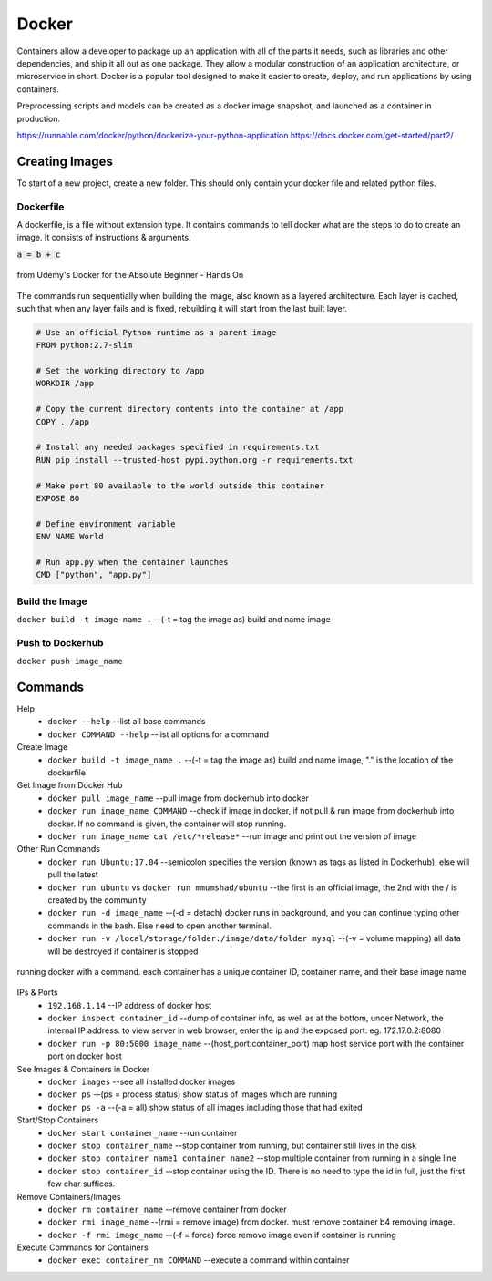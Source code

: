 Docker
=================

Containers allow a developer to package up an application with all of the parts it needs, such as libraries and other dependencies, 
and ship it all out as one package. They allow a modular construction of an application architecture, or microservice in short.
Docker is a popular tool designed to make it easier to create, deploy, and run applications by using containers.

Preprocessing scripts and models can be created as a docker image snapshot, and launched as a container in production.

https://runnable.com/docker/python/dockerize-your-python-application
https://docs.docker.com/get-started/part2/

Creating Images
--------------------
To start of a new project, create a new folder. This should only contain your docker file and related python files.

Dockerfile
***********
A dockerfile, is a file without extension type. It contains commands to tell docker what are the steps to do to
create an image. It consists of instructions & arguments.

:code:`a = b + c`

.. figure:: images/docker_build1.png
    :width: 600px
    :align: center

    from Udemy's Docker for the Absolute Beginner - Hands On

The commands run sequentially when building the image, also known as a layered architecture. 
Each layer is cached, such that when any layer fails and is fixed, rebuilding it will start from the last built layer.

.. figure:: images/docker_build2.png
    :width: 600px
    :align: center

    from Udemy's Docker for the Absolute Beginner - Hands On

 * ``FROM`` tells Docker which image you base your image on (eg, Python 3 or continuumio/miniconda3).
 * ``RUN`` tells Docker which additional commands to execute.
 * ``CMD`` tells Docker to execute the command when the image loads.

.. code::

    # Use an official Python runtime as a parent image
    FROM python:2.7-slim

    # Set the working directory to /app
    WORKDIR /app

    # Copy the current directory contents into the container at /app
    COPY . /app

    # Install any needed packages specified in requirements.txt
    RUN pip install --trusted-host pypi.python.org -r requirements.txt

    # Make port 80 available to the world outside this container
    EXPOSE 80

    # Define environment variable
    ENV NAME World

    # Run app.py when the container launches
    CMD ["python", "app.py"]


Build the Image
*******************
``docker build -t image-name .`` --(-t = tag the image as) build and name image

Push to Dockerhub
********************

``docker push image_name``

Commands
----------

Help
 * ``docker --help`` --list all base commands
 * ``docker COMMAND --help`` --list all options for a command

Create Image
 * ``docker build -t image_name .`` --(-t = tag the image as) build and name image, "." is the location of the dockerfile

Get Image from Docker Hub
 * ``docker pull image_name`` --pull image from dockerhub into docker
 * ``docker run image_name COMMAND`` --check if image in docker, if not pull & run image from dockerhub into docker. If no command is given, the container will stop running.
 * ``docker run image_name cat /etc/*release*`` --run image and print out the version of image

Other Run Commands
 * ``docker run Ubuntu:17.04`` --semicolon specifies the version (known as tags as listed in Dockerhub), else will pull the latest
 * ``docker run ubuntu`` vs ``docker run mmumshad/ubuntu`` --the first is an official image, the 2nd with the / is created by the community
 * ``docker run -d image_name`` --(-d = detach) docker runs in background, and you can continue typing other commands in the bash. Else need to open another terminal.
 * ``docker run -v /local/storage/folder:/image/data/folder mysql`` --(-v = volume mapping) all data will be destroyed if container is stopped

.. figure:: images/docker_cmd.PNG
    :width: 600px
    :align: center

    running docker with a command. each container has a unique container ID, container name, and their base image name

IPs & Ports
 * ``192.168.1.14`` --IP address of docker host
 * ``docker inspect container_id`` --dump of container info, as well as at the bottom, under Network, the internal IP address. to view server in web browser, enter the ip and the exposed port. eg. 172.17.0.2:8080
 * ``docker run -p 80:5000 image_name`` --(host_port:container_port) map host service port with the container port on docker host

See Images & Containers in Docker
 * ``docker images`` --see all installed docker images
 * ``docker ps`` --(ps = process status) show status of images which are running
 * ``docker ps -a`` --(-a = all) show status of all images including those that had exited

Start/Stop Containers
 * ``docker start container_name`` --run container
 * ``docker stop container_name`` --stop container from running, but container still lives in the disk
 * ``docker stop container_name1 container_name2`` --stop multiple container from running in a single line
 * ``docker stop container_id`` --stop container using the ID. There is no need to type the id in full, just the first few char suffices.

Remove Containers/Images
 * ``docker rm container_name`` --remove container from docker
 * ``docker rmi image_name`` --(rmi = remove image) from docker. must remove container b4 removing image.
 * ``docker -f rmi image_name`` --(-f = force) force remove image even if container is running

Execute Commands for Containers
 * ``docker exec container_nm COMMAND`` --execute a command within container